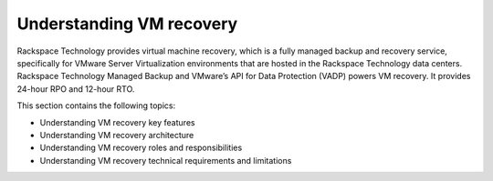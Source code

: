 .. _understanding-vm-recovery:

=========================
Understanding VM recovery
=========================



Rackspace Technology provides virtual machine recovery, which is a fully
managed backup and recovery service, specifically for VMware
Server Virtualization environments that are hosted in the
Rackspace Technology data centers. Rackspace Technology Managed Backup and
VMware’s API for Data Protection (VADP) powers VM recovery.
It provides 24-hour RPO and 12-hour RTO.

This section contains the following topics:

* Understanding VM recovery key features
* Understanding VM recovery architecture
* Understanding VM recovery roles and responsibilities
* Understanding VM recovery technical requirements and limitations

